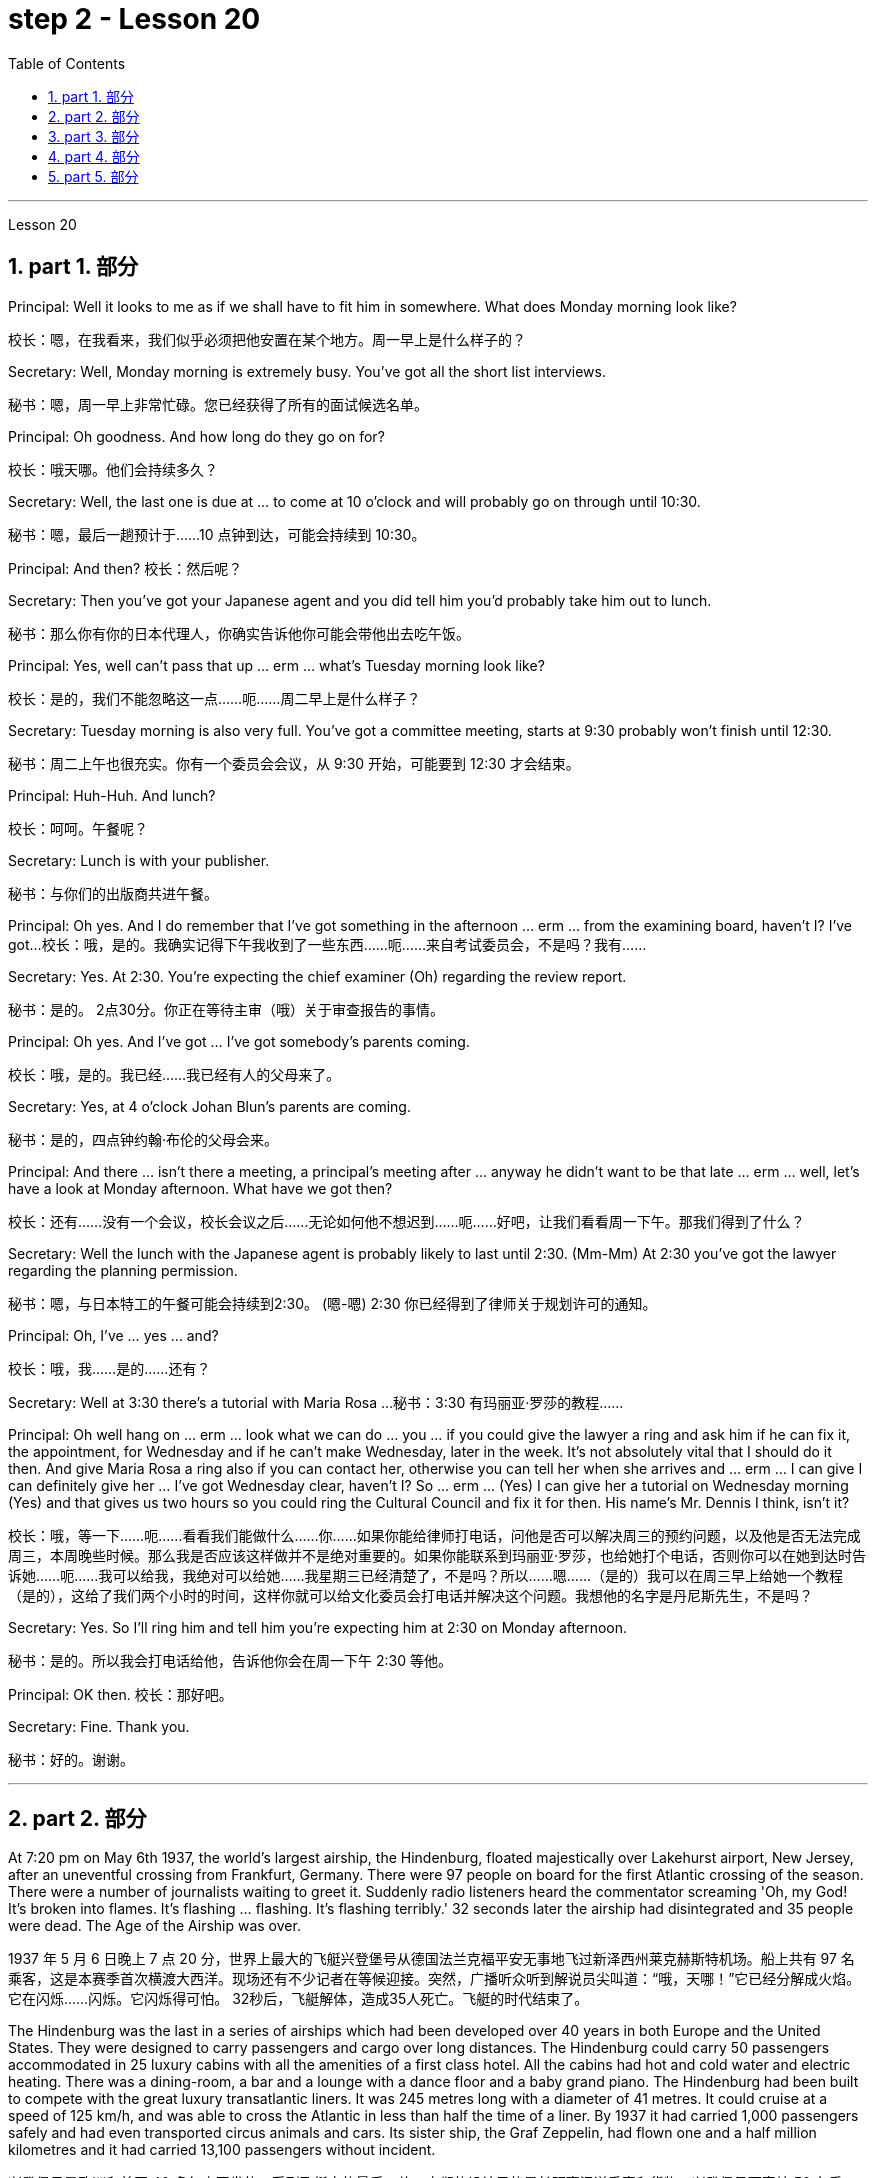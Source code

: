 
= step 2 - Lesson 20
:toc: left
:toclevels: 3
:sectnums:
:stylesheet: ../../+ 000 eng选/美国高中历史教材 American History ： From Pre-Columbian to the New Millennium/myAdocCss.css

'''


Lesson 20


== part 1. 部分

Principal: Well it looks to me as if we shall have to fit him in somewhere. What does Monday morning look like?

[.my2]
校长：嗯，在我看来，我们似乎必须把他安置在某个地方。周一早上是什么样子的？

Secretary: Well, Monday morning is extremely busy. You’ve got all the short list interviews.

[.my2]
秘书：嗯，周一早上非常忙碌。您已经获得了所有的面试候选名单。

Principal: Oh goodness. And how long do they go on for?

[.my2]
校长：哦天哪。他们会持续多久？

Secretary: Well, the last one is due at …​ to come at 10 o’clock and will probably go on through until 10:30.

[.my2]
秘书：嗯，最后一趟预计于……10 点钟到达，可能会持续到 10:30。

Principal: And then? 校长：然后呢？

Secretary: Then you’ve got your Japanese agent and you did tell him you’d probably take him out to lunch.

[.my2]
秘书：那么你有你的日本代理人，你确实告诉他你可能会带他出去吃午饭。

Principal: Yes, well can’t pass that up …​ erm …​ what’s Tuesday morning look like?

[.my2]
校长：是的，我们不能忽略这一点……呃……周二早上是什么样子？

Secretary: Tuesday morning is also very full. You’ve got a committee meeting, starts at 9:30 probably won’t finish until 12:30.

[.my2]
秘书：周二上午也很充实。你有一个委员会会议，从 9:30 开始，可能要到 12:30 才会结束。

Principal: Huh-Huh. And lunch?

[.my2]
校长：呵呵。午餐呢？

Secretary: Lunch is with your publisher.

[.my2]
秘书：与你们的出版商共进午餐。

Principal: Oh yes. And I do remember that I’ve got something in the afternoon …​ erm …​ from the examining board, haven’t I? I’ve got…​
校长：哦，是的。我确实记得下午我收到了一些东西……呃……来自考试委员会，不是吗？我有……​

Secretary: Yes. At 2:30. You’re expecting the chief examiner (Oh) regarding the review report.

[.my2]
秘书：是的。 2点30分。你正在等待主审（哦）关于审查报告的事情。

Principal: Oh yes. And I’ve got …​ I’ve got somebody’s parents coming.

[.my2]
校长：哦，是的。我已经……​我已经有人的父母来了。

Secretary: Yes, at 4 o’clock Johan Blun’s parents are coming.

[.my2]
秘书：是的，四点钟约翰·布伦的父母会来。

Principal: And there …​ isn’t there a meeting, a principal’s meeting after …​ anyway he didn’t want to be that late …​ erm …​ well, let’s have a look at Monday afternoon. What have we got then?

[.my2]
校长：还有……没有一个会议，校长会议之后……无论如何他不想迟到……呃……好吧，让我们看看周一下午。那我们得到了什么？

Secretary: Well the lunch with the Japanese agent is probably likely to last until 2:30. (Mm-Mm) At 2:30 you’ve got the lawyer regarding the planning permission.

[.my2]
秘书：嗯，与日本特工的午餐可能会持续到2:30。 (嗯-嗯) 2:30 你已经得到了律师关于规划许可的通知。

Principal: Oh, I’ve …​ yes …​ and?

[.my2]
校长：哦，我……​是的……​还有？

Secretary: Well at 3:30 there’s a tutorial with Maria Rosa …​
秘书：3:30 有玛丽亚·罗莎的教程……​

Principal: Oh well hang on …​ erm …​ look what we can do …​ you …​ if you could give the lawyer a ring and ask him if he can fix it, the appointment, for Wednesday and if he can’t make Wednesday, later in the week. It’s not absolutely vital that I should do it then. And give Maria Rosa a ring also if you can contact her, otherwise you can tell her when she arrives and …​ erm …​ I can give I can definitely give her …​ I’ve got Wednesday clear, haven’t I? So …​ erm …​ (Yes) I can give her a tutorial on Wednesday morning (Yes) and that gives us two hours so you could ring the Cultural Council and fix it for then. His name’s Mr. Dennis I think, isn’t it?

[.my2]
校长：哦，等一下……呃……看看我们能做什么……你……如果你能给律师打电话，问他是否可以解决周三的预约问题，以及他是否无法完成周三，本周晚些时候。那么我是否应该这样做并不是绝对重要的。如果你能联系到玛丽亚·罗莎，也给她打个电话，否则你可以在她到达时告诉她……呃……我可以给我，我绝对可以给她……我星期三已经清楚了，不是吗？所以……嗯……（是的）我可以在周三早上给她一个教程（是的），这给了我们两个小时的时间，这样你就可以给文化委员会打电话并解决这个问题。我想他的名字是丹尼斯先生，不是吗？

Secretary: Yes. So I’ll ring him and tell him you’re expecting him at 2:30 on Monday afternoon.

[.my2]
秘书：是的。所以我会打电话给他，告诉他你会在周一下午 2:30 等他。

Principal: OK then. 校长：那好吧。

Secretary: Fine. Thank you.

[.my2]
秘书：好的。谢谢。


'''

== part 2. 部分

At 7:20 pm on May 6th 1937, the world’s largest airship, the Hindenburg, floated majestically over Lakehurst airport, New Jersey, after an uneventful crossing from Frankfurt, Germany. There were 97 people on board for the first Atlantic crossing of the season. There were a number of journalists waiting to greet it. Suddenly radio listeners heard the commentator screaming 'Oh, my God! It’s broken into flames. It’s flashing …​ flashing. It’s flashing terribly.' 32 seconds later the airship had disintegrated and 35 people were dead. The Age of the Airship was over.

[.my2]
1937 年 5 月 6 日晚上 7 点 20 分，世界上最大的飞艇兴登堡号从德国法兰克福平安无事地飞过新泽西州莱克赫斯特机场。船上共有 97 名乘客，这是本赛季首次横渡大西洋。现场还有不少记者在等候迎接。突然，广播听众听到解说员尖叫道：“哦，天哪！”它已经分解成火焰。它在闪烁……​闪烁。它闪烁得可怕。 32秒后，飞艇解体，造成35人死亡。飞艇的时代结束了。

The Hindenburg was the last in a series of airships which had been developed over 40 years in both Europe and the United States. They were designed to carry passengers and cargo over long distances. The Hindenburg could carry 50 passengers accommodated in 25 luxury cabins with all the amenities of a first class hotel. All the cabins had hot and cold water and electric heating. There was a dining-room, a bar and a lounge with a dance floor and a baby grand piano. The Hindenburg had been built to compete with the great luxury transatlantic liners. It was 245 metres long with a diameter of 41 metres. It could cruise at a speed of 125 km/h, and was able to cross the Atlantic in less than half the time of a liner. By 1937 it had carried 1,000 passengers safely and had even transported circus animals and cars. Its sister ship, the Graf Zeppelin, had flown one and a half million kilometres and it had carried 13,100 passengers without incident.

[.my2]
兴登堡号是欧洲和美国 40 多年来开发的一系列飞艇中的最后一款。它们的设计目的是长距离运送乘客和货物。兴登堡号可容纳 50 名乘客，分布在 25 间豪华客舱内，配备一流酒店的所有设施。所有的小屋都有冷热水和电暖气。这里有餐厅、酒吧和带舞池和小型三角钢琴的休息室。兴登堡号的建造目的是为了与伟大的豪华跨大西洋客轮竞争。它长245米，直径41米。它的巡航速度可达 125 公里/小时，穿越大西洋的时间不到客轮的一半。到 1937 年，它已经安全载运了 1,000 名乘客，甚至还运输了马戏团的动物和汽车。它的姊妹船齐柏林伯爵号已经飞行了 150 万公里，载运了 13,100 名乘客，没有发生任何事故。

The Hindenburg was filled with hydrogen, which is a highly flammable gas, and every safety precaution had been taken to prevent accidents. It had a smoking room which was pressurized in order to prevent gas from ever entering it. The cigarette lighters were chained to the tables and both passengers and crew were searched for matches before entering the ship. Special materials, which were used in the construction of the airship, had been chosen to minimize the possibility of accidental sparks, which might cause an explosion.

[.my2]
兴登堡号充满了氢气，这是一种高度易燃气体，我们已采取一切安全预防措施来防止事故发生。它有一个吸烟室，该吸烟室经过加压，以防止气体进入其中。打火机被拴在桌子上，乘客和船员在上船前都被搜查是否有火柴。飞艇的建造采用了特殊材料，以最大限度地减少意外火花的可能性，从而可能导致爆炸。

Nobody knows the exact cause of the Hindenburg disaster. Sabotage has been suggested, but experts at the time believed that it was caused by leaking gas which was ignited by static electricity. It had been waiting to land for three hours because of heavy thunderstorms. The explosion happened just as the first mooring rope, which was wet, touched the ground. Observers saw the first flames appear near the tail, and they began to spread quickly along the hull. There were a number of flashes as the hydrogen-filled compartments exploded. The airship sank to the ground. The most surprising thing is that 62 people managed to escape. The fatalities were highest among the crew, many of whom were working deep inside the airship. After the Hindenburg disaster, all airships were grounded and, until recently, they have never been seriously considered as a commercial proposition.

[.my2]
没有人知道兴登堡灾难的确切原因。有人提出有人蓄意破坏，但当时的专家认为这是由静电点燃气体泄漏造成的。由于雷暴天气，飞机已经等待着陆三个小时。爆炸发生在第一条潮湿的系泊绳接触地面时。观察者看到第一道火焰出现在尾部附近，并开始沿着船体迅速蔓延。当充满氢气的舱室爆炸时，发出多次闪光。飞艇沉入地面。最令人惊讶的是，有62人成功逃脱。船员中的死亡人数最高，其中许多人在飞艇深处工作。兴登堡灾难后，所有飞艇都被停飞，直到最近，它们从未被认真考虑作为商业提议。

'''

== part 3. 部分

David: Hello Peggy. What are you doing going through all those newspapers?

[.my2]
大卫：你好，佩吉。你翻那些报纸干什么？

Peggy: Oh hallo David. I’m trying to find a flat and I’ve got to go through all these advertisements. I just can’t find anything good.

[.my2]
佩吉：哦，大卫，你好。我正在寻找一套公寓，我必须浏览所有这些广告。我就是找不到什么好东西。

David: Are you wanting to share or do you want a flat on your own?

[.my2]
大卫：你想要合租还是想要自己一套公寓？

Peggy: Well, you know Sara and Mary? I’d really like to share with them.

[.my2]
佩吉：嗯，你认识莎拉和玛丽吗？我真的很想与他们分享。

David: Well, I know of an empty flat. I don’t know if you’d like it though. It’s on the number ten bus route in Woodside Road. Number 10 I think it is.

[.my2]
大卫：嗯，我知道有一套空公寓。我不知道你是否愿意。它位于伍德赛德路 (Woodside Road) 的十号巴士路线上。 10号我想是的。

Peggy: Oh, I know Woodside Road and the ten bus is the one that brings me to work. Would be a marvellous place. How many rooms has it got?

[.my2]
佩吉：哦，我知道伍德赛德路，十路公交车是载我去上班的。将是一个奇妙的地方。它有多少个房间？

David: Well, it’s got a kitchen and a bathroom. Um, apart from that I think it’s got two bedrooms and a sitting-room.

[.my2]
大卫：嗯，有厨房和浴室。嗯，除此之外我认为它还有两间卧室和一间客厅。

Peggy: Two bedrooms. Mm. Well, I suppose two of us could share, or one of us could sleep in the sitting-room. How much is the rent?

[.my2]
佩吉：两间卧室。毫米。好吧，我想我们两个人可以共用，或者我们一个人可以睡在客厅里。租金是多少？

David: I think they want ￡21 a week for it.

[.my2]
大卫：我想他们每周要 21 英镑。

Peggy: Twenty-one. Oh, that’s fine, that would be ￡7 each. I don’t really want to spend more than ￡7.

[.my2]
佩吉：二十一岁。哦，没关系，每个 7 英镑。我真的不想花超过 7 英镑。

David: No, but you see the trouble is it might be a bit noisy. Woodside Road is really quite busy. It’s on the bus route after all. With all that traffic going past I don’t know if you’d really like it.

[.my2]
大卫：不，但你看，问题是它可能有点吵。伍德赛德路确实很繁忙。毕竟是在公交车路线上。由于交通繁忙，我不知道您是否真的喜欢它。

Peggy: Oh, that doesn’t matter. We’d be out all day. It’d be marvellous to be on the ten bus route, we wouldn’t have to walk at all and we’d get to work so quickly. Oh thanks so much David. I must go and tell Sara and Mary.

[.my2]
佩吉：哦，那没关系。我们会整天出去。如果能在十路公交车路线上那就太棒了，我们根本不需要步行，而且我们很快就能上班。哦，非常感谢大卫。我必须去告诉萨拉和玛丽。

David: Well, I hope it’s what you want.

[.my2]
大卫：嗯，我希望这是你想要的。

Peggy: Oh yes, thanks a lot.

[.my2]
佩吉：哦，是的，非常感谢。

David: That’s all right.

[.my2]
大卫：没关系。

'''

== part 4. 部分

Rod: Mm, it’s not a bad size room, is it?

[.my2]
罗德：嗯，房间大小不错，是吗？

Liz: Oh, it’s great! It’s lovely. Oh, and look at that fireplace! Oh, we can have the two chairs right in front of the fireplace there in the middle of the room and toast our feet.

[.my2]
莉兹：噢，太棒了！很可爱。哦，看看那个壁炉！哦，我们可以把两把椅子放在房间中间的壁炉前，然后烤我们的脚。

Rod: The first thing we ought to do is just decide where the bed’s going.

[.my2]
罗德：我们要做的第一件事就是决定床的位置。

Liz: Oh, well …​ (So) what about right here next to the door (yes) sort of behind the door as you come in?

[.my2]
莉兹：哦，好吧……（那么）当你进来时，就在门旁边（是的）在门后面怎么样？

Rod: Yes, that’s a good idea — just as you come in, just in that corner there.

[.my2]
罗德：是的，这是个好主意——就在你进来的时候，就在那个角落里。

Liz: Yes. Well now, let’s think. What else?

[.my2]
莉兹：是的。好吧，现在让我们想一想。还有什么？

Rod: What else is there? Erm …​ well there’s that huge wardrobe of yours …​ (Mm) that’s got to go somewhere.

[.my2]
罗德：还有什么？嗯……嗯，你的那个巨大的衣柜……（嗯）它必须去某个地方。

Liz: What about over here — you know — across from the fireplace there, because then, in that little corner where it …​ where the wall goes back …​ look, over there. (Mm) That’d do, wouldn’t it?

[.my2]
莉兹：那这里呢——你知道——壁炉对面，因为那时，在那个小角落里……墙向后延伸的地方……看，那边。 （嗯）这样就可以了，不是吗？

Rod: Ok, well we’ll put the wardrobe there then. (Yes) OK? So the wardrobe’s opposite the fireplace.

[.my2]
罗德：好吧，那我们就把衣柜放在那里吧。 （好的？所以衣柜在壁炉对面。

Liz: Er …​ (OK) what about your desk? (Er) Where are you going to put that?

[.my2]
莉兹：呃……（好吧）你的桌子呢？ （呃）你要把它放在哪里？

Rod: Er …​ I need lots of light, so I think in that far corner in between the two windows, OK?

[.my2]
Rod：呃……​我需要大量的光线，所以我想在两扇窗户之间的那个远角，好吗？

Liz: Oh, I see in the corner there, (Yes) yes. (Erm) Yes, that’d be good.

[.my2]
莉兹：哦，我在角落里看到，（是的）是的。 （呃）是的，那就太好了。

Rod: So the desk goes there.

[.my2]
罗德：所以桌子就在那里。

Liz: So you’d have your chair with your back to the fireplace? (Yes) Yes, that’ll be all right.

[.my2]
莉兹：所以你会把椅子背对着壁炉吗？ （是）是啊，这样就可以了。

Rod: Yes. And there’s (yes) the chest of drawers.

[.my2]
罗德：是的。还有（是的）抽屉柜。

Liz: Oh, that’d be nice in between the two windows there, right in the middle. (Yes) It really …​ come on, I know you’re going to like it. (OK) Come on, let’s shove it over there. (I mean) I bet …​ I er …​

[.my2]
莉兹：哦，如果就在两个窗户之间，就在中间，那就太好了。 （是的）真的……来吧，我知道你会喜欢它。 （好）来吧，我们把它推到那边去吧。 （我的意思是）我打赌……我呃……​

Rod: I knew you’d ask me to move it.

[.my2]
罗德：我就知道你会要求我把它搬走。

Liz: Come on. Let’s go.

[.my2]
莉兹：来吧。我们走吧。

Rod: OK. Let’s go then. All right.

[.my2]
罗德：好的。那我们走吧。好的。

Liz: Nearly there! That’s got it.

[.my2]
莉兹：快到了！就这样了。

Rod: God, what on earth have you got in there?
Rod：上帝啊，你里面到底装了什么？

Liz: Well, there’s nothing much in there. I emptied it …​ most of it out.

[.my2]
莉兹：嗯，里面没什么东西。我清空了它……大部分都被清空了。

Rod: Oh God, my back hurts!
罗德：天哪，我的背好痛！

Liz: There! Wait a minute. Let me stand back and have a look.

[.my2]
莉兹：那儿！等一下。让我退后看看。

Rod: Yes, it’s not bad …​ sticks out a bit.

[.my2]
罗德：是的，还不错……有点突出。

Liz: No, it’s fine. (OK) What about the TV? Where are we going to put that?

[.my2]
莉兹：不，没关系。 （好）电视呢？我们要把它放在哪里？

Rod: Er …​ it’s really got to go in the opposite corner, hasn’t it? (Mm) Opposite the desk, that is.
Rod：呃……它真的必须去对面的角落，不是吗？ （嗯）就是桌子对面。

Liz: Oh, you mean in the corner between the windows and the fireplace? (Yes) Yes.

[.my2]
莉兹：哦，你是说窗户和壁炉之间的角落吗？ （是的是的。

Rod: And then the stereo, er …​ the amplifier underneath the television and then the two speakers one on either side of the fireplace.

[.my2]
罗德：然后是立体声音响，呃……电视下方的放大器，然后是壁炉两侧的两个扬声器。

Liz: Yes, that’d be good. (Erm) Well lovely! So it’ll all fit in beautifully! (Yes) What else …​ what else have we got?

[.my2]
莉兹：是的，那就太好了。 （呃）好可爱！所以一切都会很完美！ （是的）还有什么……我们还有什么？

Rod: It’s the er …​ there’s the bookcase, isn’t there? Erm …​
罗德：呃……这是书架，不是吗？嗯……​

Liz: Oh Lord …​ where’ll we put that?

[.my2]
莉兹：天哪……我们把它放在哪里？

Rod: Well, as you come in the door, er …​ immediately on the er …​ left-hand side …​
罗德：嗯，当你进门时，呃……​立即在呃……​左侧……​

Liz: Oh along that wall there you mean?

[.my2]
丽兹：哦，你是说沿着那堵墙吗？

Rod: Because that’s …​ there’s just about enough space there. There’s about two feet, so it shouldn’t stick out too much, no.

[.my2]
罗德：因为那是……那里有足够的空间。大约有两英尺，所以它不应该伸出太多，不。

Liz: Yes, it’s not very wide is it? So you come in the door (Yes) and then the bookcase is right there on the left. (Yes) There’s a long way from your desk, though.

[.my2]
莉兹：是的，不是很宽，是吗？所以你进门了（是的），然后书柜就在左边。 （是的）不过，离你的办公桌很远。

Rod: Well, exercise’ll do me good, won’t it? Er …​ table lamp. Well, we can just put that er …​
罗德：嗯，锻炼对我有好处，不是吗？呃……​台灯。好吧，我们可以把那个呃……​

Liz: On the chest of drawers. (Yes) When it’s …​ (Mm) Yes. That’d be nice.

[.my2]
莉兹：在抽屉柜上。 （是）当……​（嗯）是的。那太好了。

Rod: And no matter who wants to use it, you know.

[.my2]
罗德：无论谁想使用它，你都知道。

Liz: Yes. Oh this is going to be lovely. When are we going to get it all in? Now?

[.my2]
莉兹：是的。哦，这会很可爱。我们什么时候才能把所有东西都放进去？现在？

Rod: Er …​ no, not now. Let’s just go to the kitchen and er …​ sort that out and have a cup of tea, eh.

[.my2]
罗德：呃……不，不是现在。我们去厨房吧，呃……把事情解决一下，然后喝杯茶，呃。

Liz: Oh, haha, good. (Right) Yes, I haven’t seen the kitchen. Come on.

[.my2]
莉兹：哦，哈哈，很好。 （右）是的，我没有看到厨房。快点。

Rod: Come on then. Let’s go.

[.my2]
罗德：那就来吧。我们走吧。

'''

== part 5. 部分

Another use for Landsats is to find fresh water. In dry areas such as deserts, Landsat photos may show black areas that indicate water or they may show red areas that indicate healthy plants. People who are trying to find water in these dry areas can save time by looking in the places that are black or red on the Landsat pictures.

[.my2]
陆地卫星的另一个用途是寻找淡水。在沙漠等干旱地区，陆地卫星照片可能会显示表示有水的黑色区域，或者可能会显示表示健康植物的红色区域。试图在这些干旱地区寻找水源的人们可以通过查看陆地卫星图片上黑色或红色的地方来节省时间。

The fifth use is to warn us of natural disasters, such as the damage done by large forest fires, melting ice near the North and South Poles, and lines in the earth where earthquakes might happen.

[.my2]
第五个用途是警告我们自然灾害，例如大型森林火灾、北极和南极附近冰层融化以及地球上可能发生地震的线路造成的破坏。

Many experts believe that we must turn to the sun to solve our energy needs. Solar energy is clean and unlimited. It is estimated that the amount of solar energy falling on the continental United States is 700 times our total energy consumption. It’s possible to convert, or change, this energy for our use, but the cost is the major problem. The federal government is spending millions of dollars to find ways to convert, or change, sunshine into economical energy. By the year 2000, solar technology could be supplying about 25 percent of the United States' energy needs.

[.my2]
许多专家认为，我们必须依靠太阳来解决我们的能源需求。太阳能是清洁且取之不尽用之不竭的能源。据估计，落在美国大陆上的太阳能量是我们能源消耗总量的700倍。可以转换或改变这种能源供我们使用，但成本是主要问题。联邦政府正在花费数百万美元寻找将阳光转化为经济能源的方法。到 2000 年，太阳能技术可满足美国约 25% 的能源需求。

The major expense involved in a solar heating system is the purchase cost of all the parts of the system and the cost of their installation. The approximate cost to buy and put a solar heating system into a three-bedroom house at present varies from $7,000 to $12,000. This is a one-time cost that can be financed over many years. This finance charge may be more expensive than heating with oil at the present prices.

[.my2]
太阳能供暖系统的主要费用是系统所有部件的购买成本及其安装成本。目前，购买一套太阳能供暖系统并将其安装到三居室房屋中的费用大约为 7,000 美元至 12,000 美元。这是一项一次性成本，可以在多年内提供资金。按照目前的价格，这笔财务费用可能比用石油取暖还要贵。

'''
